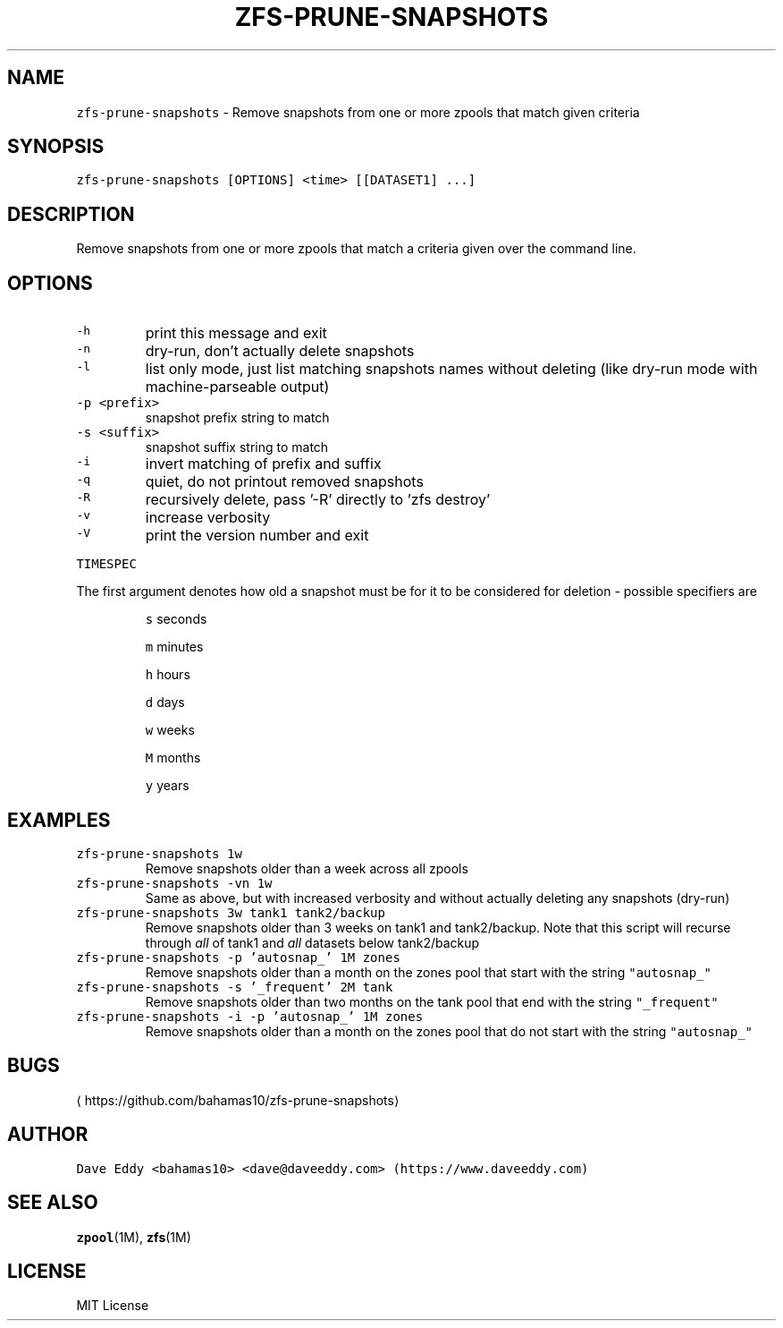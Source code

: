 .TH ZFS\-PRUNE\-SNAPSHOTS 1 "NOV 2018" "User Commands"
.SH NAME
.PP
\fB\fCzfs\-prune\-snapshots\fR \- Remove snapshots from one or more zpools that match
given criteria
.SH SYNOPSIS
.PP
\fB\fCzfs\-prune\-snapshots [OPTIONS] <time> [[DATASET1] ...]\fR
.SH DESCRIPTION
.PP
Remove snapshots from one or more zpools that match a criteria given over the
command line.
.SH OPTIONS
.TP
\fB\fC\-h\fR
print this message and exit
.TP
\fB\fC\-n\fR
dry\-run, don't actually delete snapshots
.TP
\fB\fC\-l\fR
list only mode, just list matching snapshots names without deleting (like
dry\-run mode with machine\-parseable output)
.TP
\fB\fC\-p <prefix>\fR
snapshot prefix string to match
.TP
\fB\fC\-s <suffix>\fR
snapshot suffix string to match
.TP
\fB\fC\-i\fR
invert matching of prefix and suffix
.TP
\fB\fC\-q\fR
quiet, do not printout removed snapshots
.TP
\fB\fC\-R\fR
recursively delete, pass '\-R' directly to 'zfs destroy'
.TP
\fB\fC\-v\fR
increase verbosity
.TP
\fB\fC\-V\fR
print the version number and exit
.PP
\fB\fCTIMESPEC\fR
.PP
The first argument denotes how old a snapshot must be for it to be considered
for deletion \- possible specifiers are
.IP
\fB\fCs\fR seconds
.IP
\fB\fCm\fR minutes
.IP
\fB\fCh\fR hours
.IP
\fB\fCd\fR days
.IP
\fB\fCw\fR weeks
.IP
\fB\fCM\fR months
.IP
\fB\fCy\fR years
.SH EXAMPLES
.TP
\fB\fCzfs\-prune\-snapshots 1w\fR
Remove snapshots older than a week across all zpools
.TP
\fB\fCzfs\-prune\-snapshots \-vn 1w\fR
Same as above, but with increased verbosity and without actually deleting any
snapshots (dry\-run)
.TP
\fB\fCzfs\-prune\-snapshots 3w tank1 tank2/backup\fR
Remove snapshots older than 3 weeks on tank1 and tank2/backup.  Note that this
script will recurse through \fIall\fP of tank1 and \fIall\fP datasets below
tank2/backup
.TP
\fB\fCzfs\-prune\-snapshots \-p 'autosnap_' 1M zones\fR
Remove snapshots older than a month on the zones pool that start with the
string \fB\fC"autosnap_"\fR
.TP
\fB\fCzfs\-prune\-snapshots \-s '_frequent' 2M tank\fR
Remove snapshots older than two months on the tank pool that end with the
string \fB\fC"_frequent"\fR
.TP
\fB\fCzfs\-prune\-snapshots \-i \-p 'autosnap_' 1M zones\fR
Remove snapshots older than a month on the zones pool that do not start
with the string \fB\fC"autosnap_"\fR
.SH BUGS
.PP
\[la]https://github.com/bahamas10/zfs-prune-snapshots\[ra]
.SH AUTHOR
.PP
\fB\fCDave Eddy <bahamas10> <dave@daveeddy.com> (https://www.daveeddy.com)\fR
.SH SEE ALSO
.PP
.BR zpool (1M), 
.BR zfs (1M)
.SH LICENSE
.PP
MIT License
